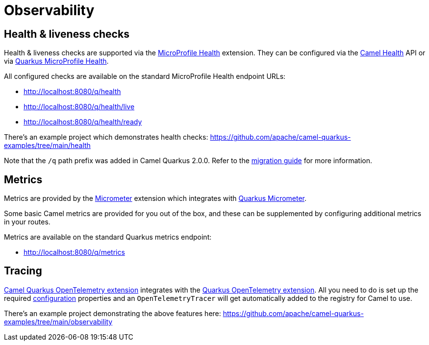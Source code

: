 = Observability

== Health & liveness checks

Health & liveness checks are supported via the
xref:reference/extensions/microprofile-health.adoc[MicroProfile Health] extension. They can be configured via the
xref:manual::health-check.adoc[Camel Health] API or via
https://quarkus.io/guides/microprofile-health[Quarkus MicroProfile Health].

All configured checks are available on the standard MicroProfile Health endpoint URLs:

* http://localhost:8080/q/health
* http://localhost:8080/q/health/live
* http://localhost:8080/q/health/ready

There's an example project which demonstrates health checks: https://github.com/apache/camel-quarkus-examples/tree/main/health

Note that the `/q` path prefix was added in Camel Quarkus 2.0.0. Refer to the xref:migration-guide/2.0.0.adoc[migration guide] for more information.

== Metrics

Metrics are provided by the xref:reference/extensions/micrometer.adoc[Micrometer] extension which integrates with https://quarkus.io/guides/micrometer[Quarkus Micrometer].

Some basic Camel metrics are provided for you out of the box, and these can be supplemented by configuring additional metrics in your routes.

Metrics are available on the standard Quarkus metrics endpoint:

* http://localhost:8080/q/metrics

== Tracing

xref:reference/extensions/opentelemetry.adoc[Camel Quarkus OpenTelemetry extension] integrates with the
https://quarkus.io/guides/opentelemetry[Quarkus OpenTelemetry extension]. All you need to do is set up the required
https://quarkus.io/guides/opentelemetry#create-the-configuration[configuration] properties and an `OpenTelemetryTracer`
will get automatically added to the registry for Camel to use.

There's an example project demonstrating the above features here:
https://github.com/apache/camel-quarkus-examples/tree/main/observability
